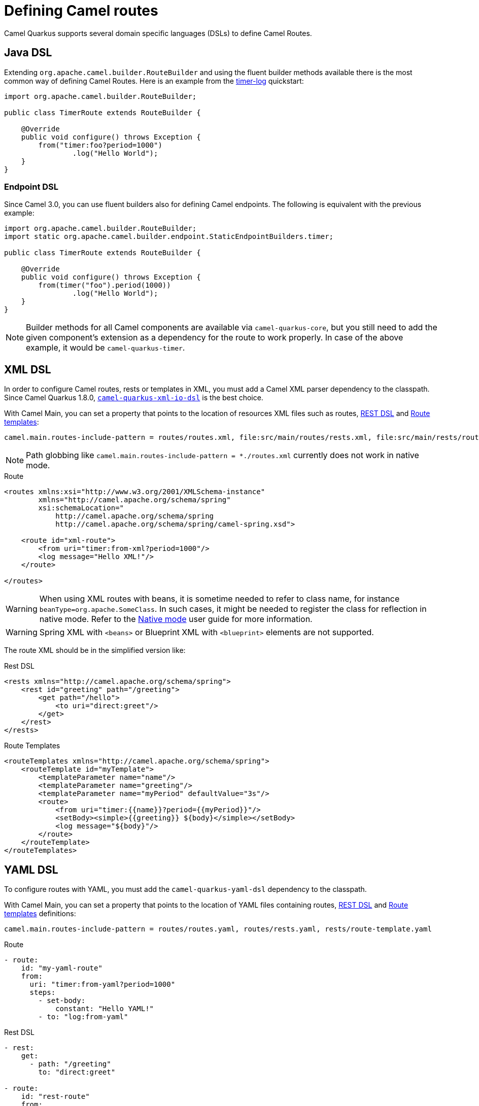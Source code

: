 = Defining Camel routes

Camel Quarkus supports several domain specific languages (DSLs) to define Camel Routes.

== Java DSL

Extending `org.apache.camel.builder.RouteBuilder` and using the fluent builder methods available there
is the most common way of defining Camel Routes.
Here is an example from the https://github.com/apache/camel-quarkus-examples/tree/main/timer-log[timer-log] quickstart:

[source,java]
----
import org.apache.camel.builder.RouteBuilder;

public class TimerRoute extends RouteBuilder {

    @Override
    public void configure() throws Exception {
        from("timer:foo?period=1000")
                .log("Hello World");
    }
}
----

=== Endpoint DSL

Since Camel 3.0, you can use fluent builders also for defining Camel endpoints.
The following is equivalent with the previous example:

[source,java]
----
import org.apache.camel.builder.RouteBuilder;
import static org.apache.camel.builder.endpoint.StaticEndpointBuilders.timer;

public class TimerRoute extends RouteBuilder {

    @Override
    public void configure() throws Exception {
        from(timer("foo").period(1000))
                .log("Hello World");
    }
}
----

[NOTE]
====
Builder methods for all Camel components are available via `camel-quarkus-core`,
but you still need to add the given component's extension as a dependency for the route to work properly.
In case of the above example, it would be `camel-quarkus-timer`.
====

== XML DSL

In order to configure Camel routes, rests or templates in XML, you must add a Camel XML parser dependency to the classpath.
Since Camel Quarkus 1.8.0, `xref:reference/extensions/xml-io-dsl.adoc[camel-quarkus-xml-io-dsl]` is the best choice.

With Camel Main, you can set a property that points to the location of resources XML files such as routes, xref:manual::rest-dsl.adoc[REST DSL] and xref:manual::route-template.adoc[Route templates]:

[source,properties]
----
camel.main.routes-include-pattern = routes/routes.xml, file:src/main/routes/rests.xml, file:src/main/rests/route-template.xml
----

[NOTE]
====
Path globbing like `camel.main.routes-include-pattern = *./routes.xml` currently does not work in native mode.
====


.Route
[source,xml]
----
<routes xmlns:xsi="http://www.w3.org/2001/XMLSchema-instance"
        xmlns="http://camel.apache.org/schema/spring"
        xsi:schemaLocation="
            http://camel.apache.org/schema/spring
            http://camel.apache.org/schema/spring/camel-spring.xsd">

    <route id="xml-route">
        <from uri="timer:from-xml?period=1000"/>
        <log message="Hello XML!"/>
    </route>

</routes>
----

[WARNING]
====
When using XML routes with beans, it is sometime needed to refer to class name, for instance `beanType=org.apache.SomeClass`.
In such cases, it might be needed to register the class for reflection in native mode.
Refer to the xref:user-guide/native-mode.adoc#reflection[Native mode] user guide for more information.
====

[WARNING]
====
Spring XML with `<beans>` or Blueprint XML with `<blueprint>` elements are not supported.
====

The route XML should be in the simplified version like:

.Rest DSL
[source,xml]
----
<rests xmlns="http://camel.apache.org/schema/spring">
    <rest id="greeting" path="/greeting">
        <get path="/hello">
            <to uri="direct:greet"/>
        </get>
    </rest>
</rests>
----

.Route Templates
[source,xml]
----
<routeTemplates xmlns="http://camel.apache.org/schema/spring">
    <routeTemplate id="myTemplate">
        <templateParameter name="name"/>
        <templateParameter name="greeting"/>
        <templateParameter name="myPeriod" defaultValue="3s"/>
        <route>
            <from uri="timer:{{name}}?period={{myPeriod}}"/>
            <setBody><simple>{{greeting}} ${body}</simple></setBody>
            <log message="${body}"/>
        </route>
    </routeTemplate>
</routeTemplates>
----

== YAML DSL

To configure routes with YAML, you must add the `camel-quarkus-yaml-dsl` dependency to the classpath.

With Camel Main, you can set a property that points to the location of YAML files containing routes, xref:manual::rest-dsl.adoc[REST DSL] and xref:manual::route-template.adoc[Route templates] definitions:

[source,properties]
----
camel.main.routes-include-pattern = routes/routes.yaml, routes/rests.yaml, rests/route-template.yaml
----

.Route
[source,yaml]
----
- route:
    id: "my-yaml-route"
    from:
      uri: "timer:from-yaml?period=1000"
      steps:
        - set-body:
            constant: "Hello YAML!"
        - to: "log:from-yaml"
----

.Rest DSL

[source,yaml]
----
- rest:
    get:
      - path: "/greeting"
        to: "direct:greet"

- route:
    id: "rest-route"
    from:
      uri: "direct:greet"
      steps:
        - set-body:
            constant: "Hello YAML!"
----

.Route Templates
[source,yaml]
----
- route-template:
    id: "myTemplate"
    parameters:
      - name: "name"
      - name: "greeting"
        defaultValue: "Hello"
      - name: "myPeriod"
        defaultValue: "3s"
    from:
      uri: "timer:{{name}}?period={{myPeriod}}"
      steps:
      - set-body:
          expression:
            simple: "{{greeting}} ${body}"
      - log: "${body}"

- templated-route:
    route-template-ref: "myTemplate"
    parameters:
      - name: "name"
        value: "tick"
      - name: "greeting"
        value: "Bonjour"
      - name: "myPeriod"
        value: "5s"
----

== Other route DSLs

* xref:reference/extensions/java-joor-dsl.adoc[Java jOOR]
* xref:reference/extensions/groovy-dsl.adoc[Groovy]
* xref:reference/extensions/yaml-dsl.adoc[YAML]
* xref:reference/extensions/kotlin-dsl.adoc[Kotlin]
* xref:reference/extensions/js-dsl.adoc[JavaScript]

== What's next?

We recommend to continue with xref:user-guide/configuration.adoc[Configuration].

